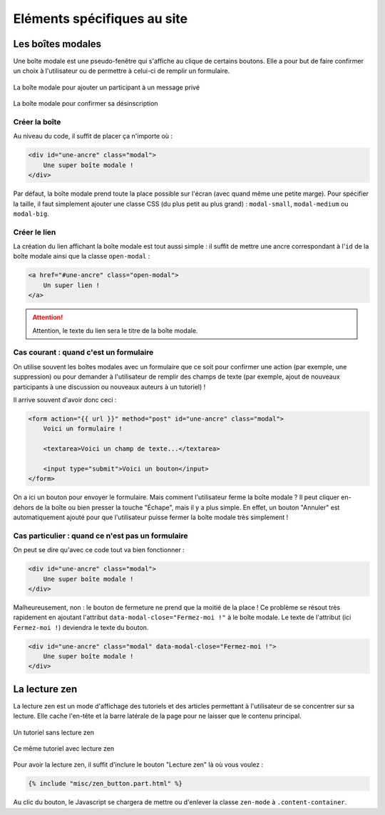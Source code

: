 ============================
Eléments spécifiques au site
============================

Les boîtes modales
==================

Une boîte modale est une pseudo-fenêtre qui s'affiche au clique de certains boutons. Elle a pour but de faire confirmer un choix à l'utilisateur ou de permettre à celui-ci de remplir un formulaire.

.. figure:: ../images/design/boite-modale_mp.png
   :align: center

   La boîte modale pour ajouter un participant à un message privé


.. figure:: ../images/design/boite-modale_desinscription.png
   :align: center

   La boîte modale pour confirmer sa désinscription

Créer la boîte
--------------

Au niveau du code, il suffit de placer ça n'importe où :

.. sourcecode:: html

   <div id="une-ancre" class="modal">
       Une super boîte modale !
   </div>

Par défaut, la boîte modale prend toute la place possible sur l'écran (avec quand même une petite marge). Pour spécifier la taille, il faut simplement ajouter une classe CSS (du plus petit au plus grand) : ``modal-small``, ``modal-medium`` ou ``modal-big``.

Créer le lien
-------------

La création du lien affichant la boîte modale est tout aussi simple : il suffit de mettre une ancre correspondant à l'``id`` de la boîte modale ainsi que la classe ``open-modal`` :

.. sourcecode:: html

   <a href="#une-ancre" class="open-modal">
       Un super lien !
   </a>

.. Attention::

   Attention, le texte du lien sera le titre de la boîte modale.

Cas courant : quand c'est un formulaire
---------------------------------------

On utilise souvent les boîtes modales avec un formulaire que ce soit pour confirmer une action (par exemple, une suppression) ou pour demander à l'utilisateur de remplir des champs de texte (par exemple, ajout de nouveaux participants à une discussion ou nouveaux auteurs à un tutoriel) !

Il arrive souvent d'avoir donc ceci :


.. sourcecode:: html

   <form action="{{ url }}" method="post" id="une-ancre" class="modal">
       Voici un formulaire !

       <textarea>Voici un champ de texte...</textarea>

       <input type="submit">Voici un bouton</input>
   </form>

On a ici un bouton pour envoyer le formulaire. Mais comment l'utilisateur ferme la boîte modale ?
Il peut cliquer en-dehors de la boîte ou bien presser la touche "Échape", mais il y a plus simple.
En effet, un bouton "Annuler" est automatiquement ajouté pour que l'utilisateur puisse fermer la
boîte modale très simplement !

Cas particulier : quand ce n'est pas un formulaire
--------------------------------------------------

On peut se dire qu'avec ce code tout va bien fonctionner :

.. sourcecode:: html

   <div id="une-ancre" class="modal">
       Une super boîte modale !
   </div>

Malheureusement, non : le bouton de fermeture ne prend que la moitié de la place ! Ce problème se résout
très rapidement en ajoutant l'attribut ``data-modal-close="Fermez-moi !"`` à le boîte modale. Le texte
de l'attribut (ici ``Fermez-moi !``) deviendra le texte du bouton.

.. sourcecode:: html

   <div id="une-ancre" class="modal" data-modal-close="Fermez-moi !">
       Une super boîte modale !
   </div>

La lecture zen
==============

La lecture zen est un mode d'affichage des tutoriels et des articles permettant à l'utilisateur de se concentrer sur sa lecture.
Elle cache l'en-tête et la barre latérale de la page pour ne laisser que le contenu principal.

.. figure:: ../images/design/lecture-zen_off.png
   :align: center

   Un tutoriel sans lecture zen


.. figure:: ../images/design/lecture-zen_on.png
   :align: center

   Ce même tutoriel avec lecture zen

Pour avoir la lecture zen, il suffit d'inclure le bouton "Lecture zen" là où vous voulez :

.. sourcecode:: html

   {% include "misc/zen_button.part.html" %}

Au clic du bouton, le Javascript se chargera de mettre ou d'enlever la classe ``zen-mode`` à ``.content-container``.
